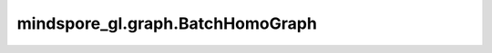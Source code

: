 mindspore_gl.graph.BatchHomoGraph
=================================

.. py:class:: mindspore_gl.graph.BatchHomoGraph

    BatchHomoGraph，将一个MindHomoGraph列表和batch_meta信息的打包放进一个MindHomoGraph中。

    输入：
        - **graph_list** (List[MindHomoGraph]) - MindHomoGraph的列表。
